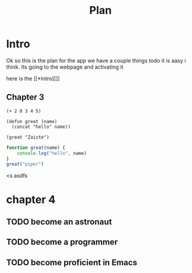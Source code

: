 #+title: Plan


* Intro
Ok so this is the plan for the app we have a couple things todo
it is aasy i think.
Its going to the webpage and activating it

#+end_src

here is the [[*Intro][]]

** Chapter 3
#+begin_src elisp
(+ 2 8 3 4 5)

(defun great (name)
  (concat "hello" name))

(great "Zaiste")
#+end_src

#+RESULTS:
: helloZaiste

#+BEGIN_SRC js
function great(name) {
    console.log("hello", name)
}
great("piper")
#+END_SRC

#+RESULTS:
: hello piper
: undefined

<s asdfs
* chapter 4
** TODO become an astronaut
** TODO become a programmer
** TODO become proficient in Emacs
